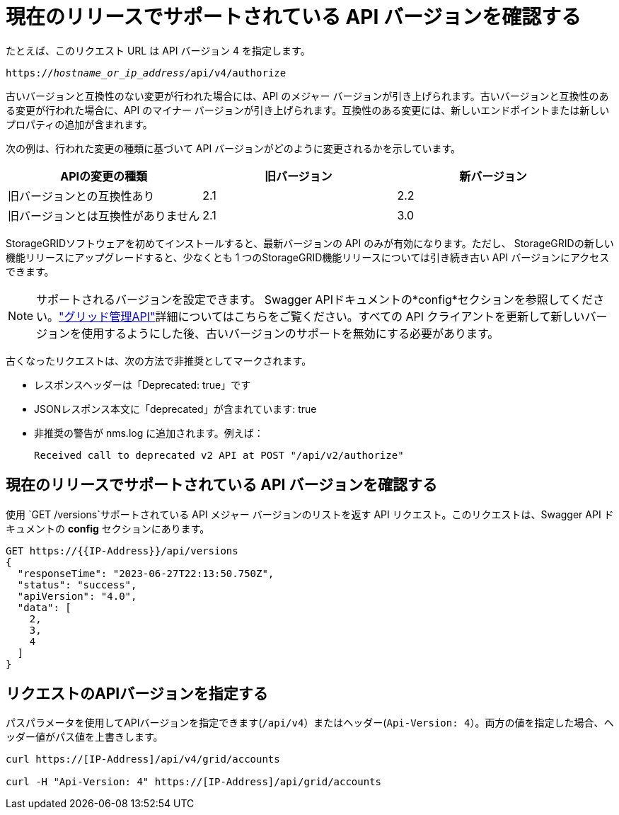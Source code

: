 = 現在のリリースでサポートされている API バージョンを確認する
:allow-uri-read: 


たとえば、このリクエスト URL は API バージョン 4 を指定します。

`https://_hostname_or_ip_address_/api/v4/authorize`

古いバージョンと互換性のない変更が行われた場合には、API のメジャー バージョンが引き上げられます。古いバージョンと互換性のある変更が行われた場合に、API のマイナー バージョンが引き上げられます。互換性のある変更には、新しいエンドポイントまたは新しいプロパティの追加が含まれます。

次の例は、行われた変更の種類に基づいて API バージョンがどのように変更されるかを示しています。

[cols="1a,1a,1a"]
|===
| APIの変更の種類 | 旧バージョン | 新バージョン 


 a| 
旧バージョンとの互換性あり
 a| 
2.1
 a| 
2.2



 a| 
旧バージョンとは互換性がありません
 a| 
2.1
 a| 
3.0



 a| 
3.0
 a| 
4.0

|===
StorageGRIDソフトウェアを初めてインストールすると、最新バージョンの API のみが有効になります。ただし、 StorageGRIDの新しい機能リリースにアップグレードすると、少なくとも 1 つのStorageGRID機能リリースについては引き続き古い API バージョンにアクセスできます。


NOTE: サポートされるバージョンを設定できます。 Swagger APIドキュメントの*config*セクションを参照してください。link:../admin/using-grid-management-api.html["グリッド管理API"]詳細についてはこちらをご覧ください。すべての API クライアントを更新して新しいバージョンを使用するようにした後、古いバージョンのサポートを無効にする必要があります。

古くなったリクエストは、次の方法で非推奨としてマークされます。

* レスポンスヘッダーは「Deprecated: true」です
* JSONレスポンス本文に「deprecated」が含まれています: true
* 非推奨の警告が nms.log に追加されます。例えば：
+
[listing]
----
Received call to deprecated v2 API at POST "/api/v2/authorize"
----




== 現在のリリースでサポートされている API バージョンを確認する

使用 `GET /versions`サポートされている API メジャー バージョンのリストを返す API リクエスト。このリクエストは、Swagger API ドキュメントの *config* セクションにあります。

[listing]
----
GET https://{{IP-Address}}/api/versions
{
  "responseTime": "2023-06-27T22:13:50.750Z",
  "status": "success",
  "apiVersion": "4.0",
  "data": [
    2,
    3,
    4
  ]
}
----


== リクエストのAPIバージョンを指定する

パスパラメータを使用してAPIバージョンを指定できます(`/api/v4`）またはヘッダー(`Api-Version: 4`）。両方の値を指定した場合、ヘッダー値がパス値を上書きします。

[listing]
----
curl https://[IP-Address]/api/v4/grid/accounts

curl -H "Api-Version: 4" https://[IP-Address]/api/grid/accounts
----